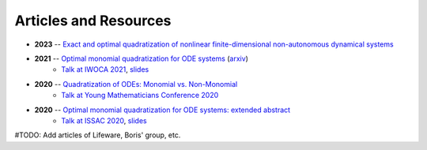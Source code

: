 Articles and Resources
=======================

* **2023** -- `Exact and optimal quadratization of nonlinear finite-dimensional non-autonomous dynamical systems <https://doi.org/10.48550/arXiv.2303.10285>`_
* **2021** -- `Optimal monomial quadratization for ODE systems <https://link.springer.com/chapter/10.1007/978-3-030-79987-8_9>`_ (`arxiv <https://doi.org/10.48550/arXiv.2103.08013>`_)
    * `Talk at IWOCA 2021 <https://www.youtube.com/watch?v=EndkN0k2ky8>`_, `slides <https://drive.google.com/file/d/1HYFB5OOnji34ijXZv2F0WVjntQ7QjZZM/view>`_
* **2020** -- `Quadratization of ODEs: Monomial vs. Non-Monomial <https://arxiv.org/abs/2011.03959>`_
    * `Talk at Young Mathematicians Conference 2020 <https://youtu.be/GVH6R0YP5bw>`_
* **2020** -- `Optimal monomial quadratization for ODE systems: extended abstract <https://dl.acm.org/doi/10.1145/3457341.3457350>`_
    * `Talk at ISSAC 2020 <https://www.youtube.com/watch?v=0dOKi1YzMI0>`_, `slides <https://drive.google.com/file/d/1NSP-ErlzPYxHc-yUvpLuonq9Lvw9lObS/view>`_


#TODO: Add articles of Lifeware, Boris' group, etc.